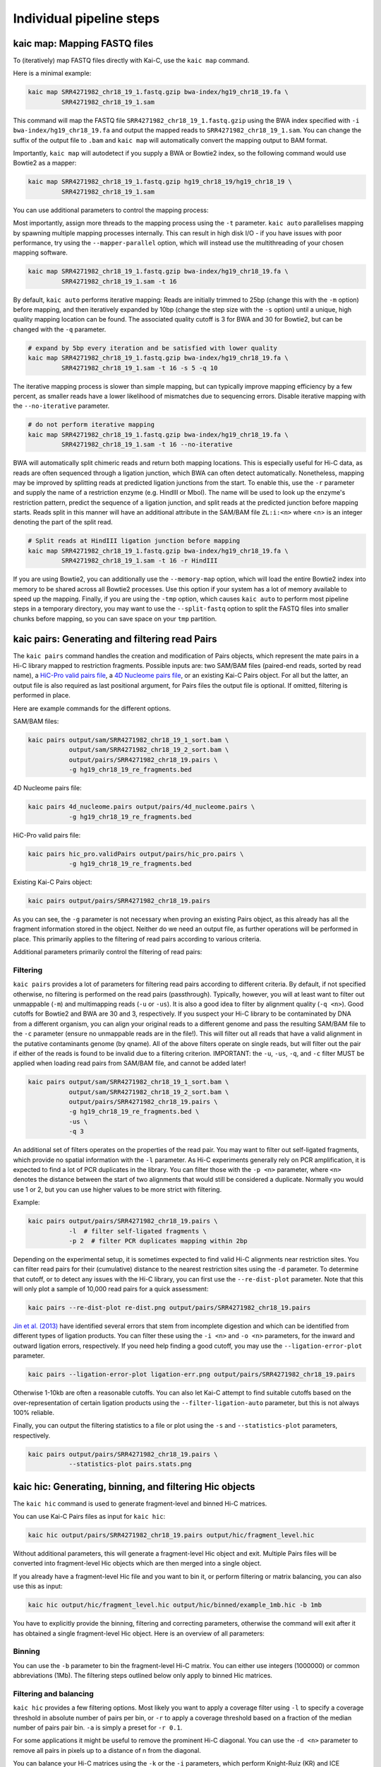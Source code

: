 .. _kaic-modular:

#########################
Individual pipeline steps
#########################

.. _kaic-map:

=============================
kaic map: Mapping FASTQ files
=============================

To (iteratively) map FASTQ files directly with Kai-C, use the ``kaic map`` command.

Here is a minimal example:

.. code:: bash

    kaic map SRR4271982_chr18_19_1.fastq.gzip bwa-index/hg19_chr18_19.fa \
             SRR4271982_chr18_19_1.sam

This command will map the FASTQ file ``SRR4271982_chr18_19_1.fastq.gzip`` using the BWA
index specified with ``-i bwa-index/hg19_chr18_19.fa`` and output the mapped reads
to ``SRR4271982_chr18_19_1.sam``. You can change the suffix of the output file to ``.bam``
and ``kaic map`` will automatically convert the mapping output to BAM format.

Importantly, ``kaic map`` will autodetect if you supply a BWA or Bowtie2 index, so
the following command would use Bowtie2 as a mapper:

.. code:: bash

    kaic map SRR4271982_chr18_19_1.fastq.gzip hg19_chr18_19/hg19_chr18_19 \
             SRR4271982_chr18_19_1.sam

You can use additional parameters to control the mapping process:

.. argparse::
   :module: kaic.commands.kaic_commands
   :func: map_parser
   :prog: kaic map
   :nodescription:
   :nodefault:

Most importantly, assign more threads to the mapping process using the ``-t`` parameter.
``kaic auto`` parallelises mapping by spawning multiple mapping processes internally.
This can result in high disk I/O - if you have issues with poor performance,
try using the ``--mapper-parallel`` option, which will instead use the multithreading
of your chosen mapping software.

.. code:: bash

    kaic map SRR4271982_chr18_19_1.fastq.gzip bwa-index/hg19_chr18_19.fa \
             SRR4271982_chr18_19_1.sam -t 16

By default, ``kaic auto`` performs iterative mapping: Reads are initially trimmed to 25bp
(change this with the ``-m`` option) before mapping, and then iteratively expanded by 10bp
(change the step size with the ``-s`` option) until a unique, high quality mapping location
can be found. The associated quality cutoff is 3 for BWA and 30 for Bowtie2, but can be
changed with the ``-q`` parameter.

.. code:: bash

    # expand by 5bp every iteration and be satisfied with lower quality
    kaic map SRR4271982_chr18_19_1.fastq.gzip bwa-index/hg19_chr18_19.fa \
             SRR4271982_chr18_19_1.sam -t 16 -s 5 -q 10

The iterative mapping process is slower than simple mapping, but can typically
improve mapping efficiency by a few percent, as smaller reads have a lower likelihood of
mismatches due to sequencing errors. Disable iterative mapping with the ``--no-iterative``
parameter.

.. code:: bash

    # do not perform iterative mapping
    kaic map SRR4271982_chr18_19_1.fastq.gzip bwa-index/hg19_chr18_19.fa \
             SRR4271982_chr18_19_1.sam -t 16 --no-iterative

BWA will automatically split chimeric reads and return both mapping locations. This is
especially useful for Hi-C data, as reads are often sequenced through a ligation junction,
which BWA can often detect automatically. Nonetheless, mapping may be improved by splitting
reads at predicted ligation junctions from the start. To enable this, use the ``-r`` parameter
and supply the name of a restriction enzyme (e.g. HindIII or MboI). The name will be used to
look up the enzyme's restriction pattern, predict the sequence of a ligation junction, and
split reads at the predicted junction before mapping starts. Reads split in this manner will
have an additional attribute in the SAM/BAM file ``ZL:i:<n>`` where <n> is an integer denoting
the part of the split read.

.. code:: bash

    # Split reads at HindIII ligation junction before mapping
    kaic map SRR4271982_chr18_19_1.fastq.gzip bwa-index/hg19_chr18_19.fa \
             SRR4271982_chr18_19_1.sam -t 16 -r HindIII

If you are using Bowtie2, you can additionally use the ``--memory-map`` option,
which will load the entire Bowtie2 index into memory to be shared across all Bowtie2 processes. Use
this option if your system has a lot of memory available to speed up the mapping. Finally, if you
are using the ``-tmp`` option, which causes ``kaic auto`` to perform most pipeline steps in a
temporary directory, you may want to use the ``--split-fastq`` option to split the FASTQ files into
smaller chunks before mapping, so you can save space on your ``tmp`` partition.

.. _kaic-pairs:

===============================================
kaic pairs: Generating and filtering read Pairs
===============================================

The ``kaic pairs`` command handles the creation and modification of Pairs objects, which represent
the mate pairs in a Hi-C library mapped to restriction fragments. Possible inputs are: two SAM/BAM
files (paired-end reads, sorted by read name), a
`HiC-Pro valid pairs file <http://nservant.github.io/HiC-Pro/RESULTS.html#list-of-valid-interaction-products>`_,
a `4D Nucleome pairs file <https://github.com/4dn-dcic/pairix/blob/master/pairs_format_specification.md>`_,
or an existing Kai-C Pairs object. For all but the latter, an output file is also required as last
positional argument, for Pairs files the output file is optional. If omitted, filtering is performed
in place.

Here are example commands for the different options.

SAM/BAM files:

.. code:: bash

    kaic pairs output/sam/SRR4271982_chr18_19_1_sort.bam \
               output/sam/SRR4271982_chr18_19_2_sort.bam \
               output/pairs/SRR4271982_chr18_19.pairs \
               -g hg19_chr18_19_re_fragments.bed

4D Nucleome pairs file:

.. code:: bash

    kaic pairs 4d_nucleome.pairs output/pairs/4d_nucleome.pairs \
               -g hg19_chr18_19_re_fragments.bed


HiC-Pro valid pairs file:

.. code:: bash

    kaic pairs hic_pro.validPairs output/pairs/hic_pro.pairs \
               -g hg19_chr18_19_re_fragments.bed

Existing Kai-C Pairs object:

.. code:: bash

    kaic pairs output/pairs/SRR4271982_chr18_19.pairs

As you can see, the ``-g`` parameter is not necessary when proving an existing Pairs object,
as this already has all the fragment information stored in the object. Neither do we need an
output file, as further operations will be performed in place. This primarily applies to
the filtering of read pairs according to various criteria.

Additional parameters primarily control the filtering of read pairs:

.. argparse::
   :module: kaic.commands.kaic_commands
   :func: pairs_parser
   :prog: kaic pairs
   :nodescription:
   :nodefault:

*********
Filtering
*********

``kaic pairs`` provides a lot of parameters for filtering read pairs according to different
criteria. By default, if not specified otherwise, no filtering is performed on the read pairs
(passthrough). Typically, however, you will at least want to filter out unmappable (``-m``)
and multimapping reads (``-u`` or ``-us``). It is also a good idea to filter by alignment
quality (``-q <n>``). Good cutoffs for Bowtie2 and BWA are 30 and 3, respectively. If you suspect
your Hi-C library to be contaminated by DNA from a different organism, you can align your
original reads to a different genome and pass the resulting SAM/BAM file to the ``-c``
parameter (ensure no unmappable reads are in the file!).
This will filter out all reads that have a valid alignment in the putative
contaminants genome (by qname). All of the above filters operate on single reads, but will
filter out the pair if either of the reads is found to be invalid due to a filtering criterion.
IMPORTANT: the ``-u``, ``-us``, ``-q``, and ``-c`` filter MUST be applied when loading read pairs
from SAM/BAM file, and cannot be added later!

.. code:: bash

    kaic pairs output/sam/SRR4271982_chr18_19_1_sort.bam \
               output/sam/SRR4271982_chr18_19_2_sort.bam \
               output/pairs/SRR4271982_chr18_19.pairs \
               -g hg19_chr18_19_re_fragments.bed \
               -us \
               -q 3

An additional set of filters operates on the properties of the read pair. You may want to
filter out self-ligated fragments, which provide no spatial information with the ``-l``
parameter. As Hi-C experiments generally rely on PCR amplification, it is expected to find
a lot of PCR duplicates in the library. You can filter those with the ``-p <n>`` parameter,
where ``<n>`` denotes the distance between the start of two alignments that would still be
considered a duplicate. Normally you would use 1 or 2, but you can use higher values to be
more strict with filtering.

Example:

.. code:: bash

    kaic pairs output/pairs/SRR4271982_chr18_19.pairs \
               -l  # filter self-ligated fragments \
               -p 2  # filter PCR duplicates mapping within 2bp

Depending on the experimental setup, it is sometimes expected to find valid Hi-C alignments
near restriction sites. You can filter read pairs for their (cumulative) distance to the
nearest restriction sites using the ``-d`` parameter. To determine that cutoff, or to detect
any issues with the Hi-C library, you can first use the ``--re-dist-plot`` parameter. Note
that this will only plot a sample of 10,000 read pairs for a quick assessment:

.. code::

    kaic pairs --re-dist-plot re-dist.png output/pairs/SRR4271982_chr18_19.pairs

.. image:: images/re-dist.png

`Jin et al. (2013)
<http://www.nature.com/nature/journal/v503/n7475/abs/nature12644.html>`_ have identified
several errors that stem from incomplete digestion and which can be identified from different
types of ligation products. You can filter these using the ``-i <n>`` and ``-o <n>`` parameters,
for the inward and outward ligation errors, respectively. If you need help finding a good
cutoff, you may use the ``--ligation-error-plot`` parameter.

.. code::

    kaic pairs --ligation-error-plot ligation-err.png output/pairs/SRR4271982_chr18_19.pairs


.. image:: images/ligation-err.png

Otherwise 1-10kb are often a reasonable cutoffs. You can also let Kai-C attempt to find suitable
cutoffs based on the over-representation of certain ligation products using the
``--filter-ligation-auto`` parameter, but this is not always 100% reliable.

Finally, you can output the filtering statistics to a file or plot using the ``-s`` and
``--statistics-plot`` parameters, respectively.

.. code:: bash

    kaic pairs output/pairs/SRR4271982_chr18_19.pairs \
               --statistics-plot pairs.stats.png


.. image:: images/pairs.stats.png


.. _kaic-hic:

========================================================
kaic hic: Generating, binning, and filtering Hic objects
========================================================

The ``kaic hic`` command is used to generate fragment-level and binned Hi-C matrices.

You can use Kai-C Pairs files as input for ``kaic hic``:

.. code:: bash

    kaic hic output/pairs/SRR4271982_chr18_19.pairs output/hic/fragment_level.hic

Without additional parameters, this will generate a fragment-level Hic object and exit.
Multiple Pairs files will be converted into fragment-level Hic objects which are then merged
into a single object.

If you already have a fragment-level Hic file and you want to bin it, or perform filtering
or matrix balancing, you can also use this as input:

.. code:: bash

    kaic hic output/hic/fragment_level.hic output/hic/binned/example_1mb.hic -b 1mb

You have to explicitly provide the binning, filtering and correcting parameters, otherwise
the command will exit after it has obtained a single fragment-level Hic object. Here is an
overview of all parameters:

.. argparse::
   :module: kaic.commands.kaic_commands
   :func: hic_parser
   :prog: kaic hic
   :nodescription:
   :nodefault:


*******
Binning
*******

You can use the ``-b`` parameter to bin the fragment-level Hi-C matrix. You can either use
integers (1000000) or common abbreviations (1Mb). The filtering steps outlined below only
apply to binned Hic matrices.

***********************
Filtering and balancing
***********************

``kaic hic`` provides a few filtering options. Most likely you want to apply a coverage filter
using ``-l`` to specify a coverage threshold in absolute number of pairs per bin, or ``-r`` to
apply a coverage threshold based on a fraction of the median number of pairs pair bin. ``-a`` is
simply a preset for ``-r 0.1``.

For some applications it might be useful to remove the prominent Hi-C diagonal. You can use the
``-d <n>`` parameter to remove all pairs in pixels up to a distance of n from the diagonal.

You can balance your Hi-C matrices using the ``-k`` or the ``-i`` parameters, which perform
Knight-Ruiz (KR) and ICE balancing, respectively. We typically recommend KR balancing for
performance reasons. Each chromosome in the matrix is corrected independently, unless you
specify the ``-w`` option. By default the corrected matrix entries correspond to contact
probabilities. You can use the ``--restore-coverage`` option to force matrix entries in a
chromosome to sum up to the total number of reads before correction.

Finally, you can output the filtering statistics to a file or plot using the ``-s`` and
``--statistics-plot`` parameters, respectively.
